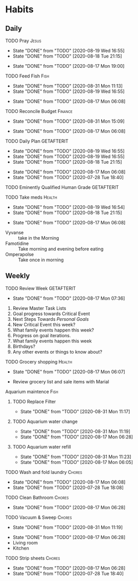 * Habits
** Daily
***** TODO Pray                                                       :Jesus:
      SCHEDULED: <2020-08-20 Thu .+1d/3d>
      :PROPERTIES:
      :STYLE:    habit
      :LAST_REPEAT: [2020-08-19 Wed 16:55]
      :END:
      - State "DONE"       from "TODO"       [2020-08-19 Wed 16:55]
      - State "DONE"       from "TODO"       [2020-08-18 Tue 21:15]
 - State "DONE"       from "TODO"       [2020-08-17 Mon 19:00]
 :LOGBOOK:
 - State "DONE"       from "TODO"       [2020-07-26 Sun 18:43]
 - State "DONE"       from "TODO"       [2020-07-20 Mon 17:00]
 - State "DONE"       from "TODO"       [2020-06-16 Tue 07:38]
 - State "DONE"       from "TODO"       [2020-06-14 Sun 14:04]
 - State "DONE"       from "TODO"       [2020-06-10 Wed 07:21]
 - State "DONE"       from "TODO"       [2020-06-07 Sun 17:06]
 - State "DONE"       from "TODO"       [2020-06-06 Sat 11:39]
 - State "DONE"       from "TODO"       [2020-06-05 Fri 06:44]
 - State "DONE"       from "TODO"       [2020-06-03 Wed 18:40]
 - State "DONE"       from "TODO"       [2020-06-02 Tue 19:30]
 - State "DONE"       from "TODO"       [2020-06-01 Mon 17:57]
 - State "DONE"       from "TODO"       [2020-05-31 Sun 13:24]
 :END:
***** TODO Feed Fish                                                   :Fish:
      SCHEDULED: <2020-09-02 Wed .+2d/5d>
      :PROPERTIES:
      :STYLE:    habit
      :LAST_REPEAT: [2020-08-31 Mon 11:13]
      :END:
      - State "DONE"       from "TODO"       [2020-08-31 Mon 11:13]
      - State "DONE"       from "TODO"       [2020-08-19 Wed 16:55]
 - State "DONE"       from "TODO"       [2020-08-17 Mon 06:08]
 :LOGBOOK:
 - State "DONE"       from "TODO"       [2020-07-26 Sun 18:43]
 - State "DONE"       from "TODO"       [2020-07-20 Mon 17:00]
 - State "DONE"       from "TODO"       [2020-06-20 Sat 14:50]
 - State "DONE"       from "TODO"       [2020-06-16 Tue 07:38]
 - State "DONE"       from "TODO"       [2020-06-14 Sun 14:06]
 - State "DONE"       from "TODO"       [2020-06-10 Wed 07:21]
 - State "DONE"       from "TODO"       [2020-06-07 Sun 17:07]
 - State "DONE"       from "TODO"       [2020-06-05 Fri 06:46]
 - State "DONE"       from "TODO"       [2020-06-03 Wed 18:41]
 - State "DONE"       from "TODO"       [2020-06-01 Mon 17:57]
 :END:
***** TODO Reconcile Budget                                         :Finance:
      SCHEDULED: <2020-09-03 Thu .+3d/7d>
      :PROPERTIES:
      :STYLE:    habit
      :LAST_REPEAT: [2020-08-31 Mon 15:09]
      :END:
      - State "DONE"       from "TODO"       [2020-08-31 Mon 15:09]
 - State "DONE"       from "TODO"       [2020-08-17 Mon 06:08]
 :LOGBOOK:
 - State "DONE"       from "TODO"       [2020-07-26 Sun 18:43]
 - State "DONE"       from "TODO"       [2020-07-20 Mon 17:00]
 - State "DONE"       from "TODO"       [2020-06-20 Sat 14:50]
 - State "DONE"       from "TODO"       [2020-06-14 Sun 14:03]
 - State "DONE"       from "TODO"       [2020-06-10 Wed 07:21]
 - State "DONE"       from "TODO"       [2020-06-05 Fri 06:46]
 - State "DONE"       from "TODO"       [2020-06-02 Tue 19:30]
 :END:
***** TODO Daily Plan                                            :GETAFTERIT:
      SCHEDULED: <2020-08-20 Thu .+1d/3d>
      :PROPERTIES:
      :STYLE:    habit
      :LAST_REPEAT: [2020-08-19 Wed 16:55]
      :END:
      - State "DONE"       from "TODO"       [2020-08-19 Wed 16:55]
      - State "DONE"       from "TODO"       [2020-08-19 Wed 16:55]
      - State "DONE"       from "TODO"       [2020-08-18 Tue 21:15]
 - State "DONE"       from "TODO"       [2020-08-17 Mon 06:08]
 - State "DONE"       from "TODO"       [2020-07-28 Tue 18:40]
 :LOGBOOK:
 - State "DONE"       from "TODO"       [2020-07-27 Mon 17:01]
 - State "DONE"       from "TODO"       [2020-07-26 Sun 18:43]
 - State "DONE"       from "TODO"       [2020-07-20 Mon 17:00]
 - State "DONE"       from "TODO"       [2020-06-20 Sat 14:49]
 - State "DONE"       from "TODO"       [2020-06-16 Tue 07:38]
 - State "DONE"       from "TODO"       [2020-06-14 Sun 14:04]
 - State "DONE"       from "TODO"       [2020-06-10 Wed 07:21]
 - State "DONE"       from "TODO"       [2020-06-07 Sun 17:06]
 - State "DONE"       from "TODO"       [2020-06-06 Sat 11:39]
 - Rescheduled from "[2020-06-06 Sat .+1d/3d]" on [2020-06-05 Fri 06:45]
 - State "DONE"       from "TODO"       [2020-06-05 Fri 06:44]
 - State "DONE"       from "TODO"       [2020-06-03 Wed 18:41]
 - State "DONE"       from "TODO"       [2020-06-02 Tue 19:30]
 - State "DONE"       from "TODO"       [2020-06-01 Mon 18:00]
 :END:
***** TODO Eminently Qualified Human Grade                       :GETAFTERIT:
      SCHEDULED: <2020-07-29 Wed .+1d/3d>
      :PROPERTIES:
      :STYLE:    habit
      :LAST_REPEAT: [2020-07-28 Tue 18:40]
      :END:
 :LOGBOOK:
 - State "DONE"       from "TODO"       [2020-07-27 Mon 17:01]
 - State "DONE"       from "TODO"       [2020-07-26 Sun 18:43]
 - State "DONE"       from "TODO"       [2020-07-20 Mon 17:00]
 - State "DONE"       from "TODO"       [2020-06-20 Sat 14:49]
 - State "DONE"       from "TODO"       [2020-06-16 Tue 07:38]
 - State "DONE"       from "TODO"       [2020-06-14 Sun 14:06]
 - State "DONE"       from "TODO"       [2020-06-07 Sun 17:07]
 - State "DONE"       from "TODO"       [2020-06-06 Sat 11:39]
 - Rescheduled from "[2020-06-06 Sat .+1d/3d]" on [2020-06-05 Fri 06:44]
 - State "DONE"       from "TODO"       [2020-06-05 Fri 06:44]
 - State "DONE"       from "TODO"       [2020-06-03 Wed 18:41]
 - State "DONE"       from "TODO"       [2020-06-02 Tue 19:30]
 - State "DONE"       from "TODO"       [2020-06-01 Mon 17:57]
 :END:
***** TODO Take meds                                                 :Health:
      SCHEDULED: <2020-08-20 Thu .+1d/2d>
      :PROPERTIES:
      :STYLE:    habit
      :LAST_REPEAT: [2020-08-19 Wed 16:54]
      :END:
      - State "DONE"       from "TODO"       [2020-08-19 Wed 16:54]
      - State "DONE"       from "TODO"       [2020-08-18 Tue 21:15]
 - State "DONE"       from "TODO"       [2020-08-17 Mon 06:08]
 :LOGBOOK:
 - State "DONE"       from "TODO"       [2020-07-27 Mon 17:01]
 - State "DONE"       from "TODO"       [2020-07-26 Sun 18:43]
 - Rescheduled from "[2020-06-21 Sun .+1d/2d]" on [2020-07-20 Mon 17:03]
 - State "DONE"       from "DONE"       [2020-07-20 Mon 17:00]
 - State "DONE"       from "TODO"       [2020-06-20 Sat 14:49]
 - State "DONE"       from "TODO"       [2020-06-16 Tue 07:38]
 - State "DONE"       from "TODO"       [2020-06-14 Sun 14:03]
 - State "DONE"       from "TODO"       [2020-06-10 Wed 07:21]
 - State "DONE"       from "TODO"       [2020-06-07 Sun 17:06]
 - State "DONE"       from "TODO"       [2020-06-06 Sat 11:39]
 - State "DONE"       from "TODO"       [2020-06-05 Fri 06:43]
 - State "DONE"       from "TODO"       [2020-06-03 Wed 18:40]
 - State "DONE"       from "TODO"       [2020-06-02 Tue 19:29]
 - State "DONE"       from "TODO"       [2020-06-01 Mon 17:57]
 - State "DONE"       from "TODO"       [2020-05-31 Sun 13:23]
 :END:
 - Vyvanse :: take in the Morning
 - Famotidine :: Take morning and evening before eating
 - Omperapolse :: Take once in morning
** Weekly
**** TODO Review Week                                            :GETAFTERIT:
     SCHEDULED: <2020-08-24 Mon .+1w/2w>
     :PROPERTIES:
     :STYLE:    habit
     :LAST_REPEAT: [2020-08-17 Mon 07:36]
     :END:
 - State "DONE"       from "TODO"       [2020-08-17 Mon 07:36]
 :LOGBOOK:
 - State "DONE"       from "TODO"       [2020-07-27 Mon 17:01]
 - State "DONE"       from "TODO"       [2020-07-20 Mon 17:00]
 - State "DONE"       from "TODO"       [2020-06-20 Sat 14:50]
 - State "DONE"       from "TODO"       [2020-06-10 Wed 07:21]
 - State "DONE"       from "TODO"       [2020-06-01 Mon 20:03]
 :END:
 1. Review Master Task Lists
 2. Goal progress towards Critical Event
 3. Next Steps Towards /Personal Goals/
 4. New Critical Event this week?
 5. What family events happen this week?
 6. Progress on goal iterations.
 7. What family events happen this week
 8. Birthdays?
 9. Any other events or things to know about?
**** TODO Grocery shopping                                           :Health:
     SCHEDULED: <2020-08-24 Mon .+1w/2w>
     :PROPERTIES:
     :STYLE:    habit
     :LAST_REPEAT: [2020-08-17 Mon 06:07]
     :END:
 - State "DONE"       from "TODO"       [2020-08-17 Mon 06:07]
 :LOGBOOK:
 - Rescheduled from "[2020-06-27 Sat .+1w/2w]" on [2020-07-20 Mon 17:01]
 - State "DONE"       from "TODO"       [2020-06-20 Sat 14:50]
 - Rescheduled from "[2020-06-21 Sun .+1w/2w]" on [2020-06-14 Sun 14:04]
 - State "DONE"       from "TODO"       [2020-06-14 Sun 14:03]
 :END:
 - Review grocery list and sale items with Marial
**** Aquarium maintence                                                :Fish:
***** TODO Replace Filter
      SCHEDULED: <2020-09-07 Mon .+1w/2w>
      :PROPERTIES:
      :STYLE: habit
      :LAST_REPEAT: [2020-08-31 Mon 11:17]
      :END:

      - State "DONE"       from "TODO"       [2020-08-31 Mon 11:17]
***** TODO Aquarium water change
      SCHEDULED: <2020-09-07 Mon .+1w/2w>
      :PROPERTIES:
      :STYLE:    habit
      :LAST_REPEAT: [2020-08-31 Mon 11:19]
      :END:
      - State "DONE"       from "TODO"       [2020-08-31 Mon 11:19]
 - State "DONE"       from "TODO"       [2020-08-17 Mon 06:28]
 :LOGBOOK:
 - Rescheduled from "[2020-06-27 Sat .+1w/2w]" on [2020-07-20 Mon 17:02]
 - State "DONE"       from "TODO"       [2020-06-20 Sat 14:50]
 - State "DONE"       from "TODO"       [2020-06-10 Wed 07:21]
 - State "DONE"       from "TODO"       [2020-06-03 Wed 18:42]
 :END:
***** TODO Aquarium water refill
      SCHEDULED: <2020-09-07 Mon .+1w/2w>
      :PROPERTIES:
      :STYLE:    habit
      :LAST_REPEAT: [2020-08-31 Mon 11:23]
      :END:
      - State "DONE"       from "TODO"       [2020-08-31 Mon 11:23]
 - State "DONE"       from "TODO"       [2020-08-17 Mon 06:05]
 :LOGBOOK:
 - Rescheduled from "[2020-06-27 Sat .+1w/2w]" on [2020-07-20 Mon 17:04]
 - State "DONE"       from "TODO"       [2020-06-20 Sat 14:50]
 - State "DONE"       from "TODO"       [2020-06-10 Wed 07:21]
 :END:
**** TODO Wash and fold laundry                                      :Chores:
     SCHEDULED: <2020-08-23 Sun .+2d/3d>
     :PROPERTIES:
     :STYLE:    habit
     :LAST_REPEAT: [2020-08-17 Mon 06:08]
     :END:
 - State "DONE"       from "TODO"       [2020-08-17 Mon 06:08]
 - State "DONE"       from "TODO"       [2020-07-28 Tue 18:08]
 :LOGBOOK:
 - State "DONE"       from "TODO"       [2020-07-26 Sun 18:43]
 - State "DONE"       from "TODO"       [2020-06-20 Sat 14:49]
 - State "DONE"       from "TODO"       [2020-06-16 Tue 07:38]
 - Rescheduled from "[2020-06-12 Fri .+2d/3d]" on [2020-06-14 Sun 14:06]
 - Rescheduled from "[2020-06-12 Fri .+2d/3d]" on [2020-06-14 Sun 14:05]
 - State "DONE"       from "TODO"       [2020-06-10 Wed 07:20]
 - State "DONE"       from "TODO"       [2020-06-05 Fri 06:43]
 - State "CANCELLED"  from "TODO"       [2020-06-02 Tue 19:30]
 :END:
**** TODO Clean Bathroom                                             :Chores:
     SCHEDULED: <2020-08-24 Mon .+1w/3w>
     :PROPERTIES:
     :STYLE:    habit
     :LAST_REPEAT: [2020-08-17 Mon 06:28]
     :END:
 - State "DONE"       from "TODO"       [2020-08-17 Mon 06:28]
**** TODO Vacuum & Sweep                                             :Chores:
     SCHEDULED: <2020-09-07 Mon .+1w/3w>
     :PROPERTIES:
     :STYLE:    habit
     :LAST_REPEAT: [2020-08-31 Mon 11:19]
     :END:
     - State "DONE"       from "TODO"       [2020-08-31 Mon 11:19]
 - State "DONE"       from "TODO"       [2020-08-17 Mon 06:28]
 - Living room
 - Kitchen
**** TODO Strip sheets                                               :Chores:
     SCHEDULED: <2020-08-24 Mon .+1w/2w>
     :PROPERTIES:
     :STYLE:    habit
     :LAST_REPEAT: [2020-08-17 Mon 06:28]
     :END:
 - State "DONE"       from "TODO"       [2020-08-17 Mon 06:28]
 - State "DONE"       from "TODO"       [2020-07-28 Tue 18:40]
